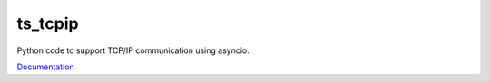 ########
ts_tcpip
########

Python code to support TCP/IP communication using asyncio.

`Documentation <https://ts-tcpip.lsst.io>`_
